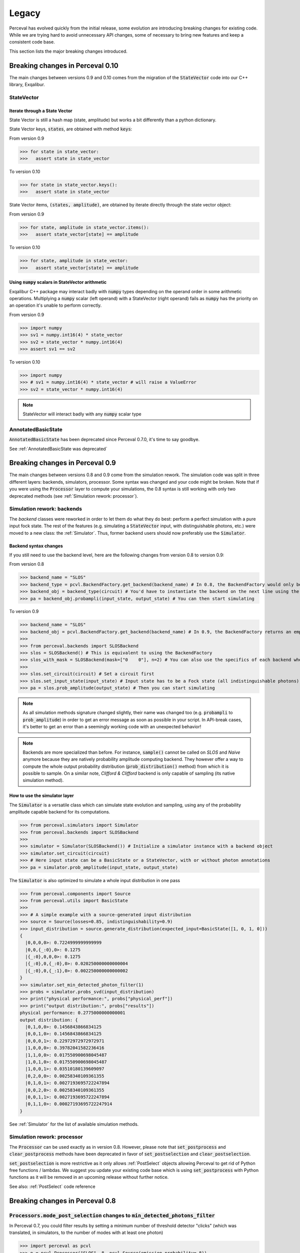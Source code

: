 Legacy
======

Perceval has evolved quickly from the initial release, some evolution are introducing breaking changes for existing code.
While we are trying hard to avoid unnecessary API changes, some of necessary to bring new features and keep a consistent
code base.

This section lists the major breaking changes introduced.

Breaking changes in Perceval 0.10
---------------------------------
The main changes between versions 0.9 and 0.10 comes from the migration of the :code:`StateVector` code into our C++ library, Exqalibur.

StateVector
^^^^^^^^^^^

Iterate through a State Vector
++++++++++++++++++++++++++++++
State Vector is still a hash map (state, amplitude) but works a bit differently than a python dictionary.

State Vector keys, :code:`states`, are obtained with method :code:`keys`:

From version 0.9

>>> for state in state_vector:
>>>   assert state in state_vector

To version 0.10

>>> for state in state_vector.keys():
>>>   assert state in state_vector

State Vector items, :code:`(states, amplitude)`, are obtained by iterate directly through the state vector object:

From version 0.9

>>> for state, amplitude in state_vector.items():
>>>   assert state_vector[state] == amplitude

To version 0.10

>>> for state, amplitude in state_vector:
>>>   assert state_vector[state] == amplitude

Using :code:`numpy` scalars in StateVector arithmetic
+++++++++++++++++++++++++++++++++++++++++++++++++++++

Exqalibur C++ package may interact badly with :code:`numpy` types depending on the operand order in some arithmetic operations.
Multiplying a :code:`numpy` scalar (left operand) with a StateVector (right operand) fails as :code:`numpy` has the priority on an operation it's unable to perform correctly.

From version 0.9

>>> import numpy
>>> sv1 = numpy.int16(4) * state_vector
>>> sv2 = state_vector * numpy.int16(4)
>>> assert sv1 == sv2


To version 0.10

>>> import numpy
>>> # sv1 = numpy.int16(4) * state_vector # will raise a ValueError
>>> sv2 = state_vector * numpy.int16(4)

.. note:: StateVector will interact badly with any :code:`numpy` scalar type

AnnotatedBasicState
^^^^^^^^^^^^^^^^^^^
:code:`AnnotatedBasicState` has been deprecated since Perceval 0.7.0, it's time to say goodbye.

See :ref:`AnnotatedBasicState was deprecated`

Breaking changes in Perceval 0.9
--------------------------------

The main changes between versions 0.8 and 0.9 come from the simulation rework. The simulation code was split in three
different layers: backends, simulators, processor. Some syntax was changed and your code might be broken. Note that if
you were using the :code:`Processor` layer to compute your simulations, the 0.8 syntax is still working with only two
deprecated methods (see :ref:`Simulation rework: processor`).

Simulation rework: backends
^^^^^^^^^^^^^^^^^^^^^^^^^^^

The `backend` classes were reworked in order to let them do what they do best: perform a perfect simulation with a pure
input fock state. The rest of the features (e.g. simulating a :code:`StateVector` input, with distinguishable photons,
etc.) were moved to a new class: the :ref:`Simulator`. Thus, former backend users should now preferably use the
:code:`Simulator`.

Backend syntax changes
++++++++++++++++++++++

If you still need to use the backend level, here are the following changes from version 0.8 to version 0.9:

From version 0.8

>>> backend_name = "SLOS"
>>> backend_type = pcvl.BackendFactory.get_backend(backend_name) # In 0.8, the BackendFactory would only be a mapping between a name and a type
>>> backend_obj = backend_type(circuit) # You'd have to instantiate the backend on the next line using the type
>>> pa = backend_obj.probampli(input_state, output_state) # You can then start simulating

To version 0.9

>>> backend_name = "SLOS"
>>> backend_obj = pcvl.BackendFactory.get_backend(backend_name) # In 0.9, the BackendFactory returns an empty backend instance
>>>
>>> from perceval.backends import SLOSBackend
>>> slos = SLOSBackend() # This is equivalent to using the BackendFactory
>>> slos_with_mask = SLOSBackend(mask=["0    0"], n=2) # You can also use the specifics of each backend when creating one
>>>
>>> slos.set_circuit(circuit) # Set a circuit first
>>> slos.set_input_state(input_state) # Input state has to be a Fock state (all indistinguishable photons)
>>> pa = slos.prob_amplitude(output_state) # Then you can start simulating

.. note:: As all simulation methods signature changed slightly, their name was changed too (e.g. :code:`probampli` to
   :code:`prob_amplitude`) in order to get an error message as soon as possible in your script. In API-break cases, it's
   better to get an error than a seemingly working code with an unexpected behavior!

.. note:: Backends are more specialized than before. For instance, :code:`sample()` cannot be called on `SLOS` and `Naive`
   anymore because they are natively probability amplitude computing backend. They however offer a way to compute the
   whole output probability distribution (:code:`prob_distribution()` method) from which it is possible to sample. On a
   similar note, `Clifford & Clifford` backend is only capable of sampling (its native simulation method).

How to use the simulator layer
++++++++++++++++++++++++++++++

The :code:`Simulator` is a versatile class which can simulate state evolution and sampling, using any of the probability
amplitude capable backend for its computations.

>>> from perceval.simulators import Simulator
>>> from perceval.backends import SLOSBackend
>>>
>>> simulator = Simulator(SLOSBackend()) # Initialize a simulator instance with a backend object
>>> simulator.set_circuit(circuit)
>>> # Here input state can be a BasicState or a StateVector, with or without photon annotations
>>> pa = simulator.prob_amplitude(input_state, output_state)

The :code:`Simulator` is also optimized to simulate a whole input distribution in one pass

>>> from perceval.components import Source
>>> from perceval.utils import BasicState
>>>
>>> # A simple example with a source-generated input distribution
>>> source = Source(losses=0.85, indistinguishability=0.9)
>>> input_distribution = source.generate_distribution(expected_input=BasicState([1, 0, 1, 0]))
{
  |0,0,0,0>: 0.7224999999999999
  |0,0,{_:0},0>: 0.1275
  |{_:0},0,0,0>: 0.1275
  |{_:0},0,{_:0},0>: 0.020250000000000004
  |{_:0},0,{_:1},0>: 0.002250000000000002
}
>>> simulator.set_min_detected_photon_filter(1)
>>> probs = simulator.probs_svd(input_distribution)
>>> print("physical performance:", probs["physical_perf"])
>>> print("output distribution:", probs["results"])
physical performance: 0.2775000000000001
output distribution: {
  |0,1,0,0>: 0.1456843866834125
  |0,0,1,0>: 0.1456843866834125
  |0,0,0,1>: 0.22972972972972971
  |1,0,0,0>: 0.39782041582236416
  |1,1,0,0>: 0.017550900698045487
  |1,0,1,0>: 0.017550900698045487
  |1,0,0,1>: 0.03510180139609097
  |0,2,0,0>: 0.00258340109361355
  |0,1,0,1>: 0.0027193695722247894
  |0,0,2,0>: 0.00258340109361355
  |0,0,1,1>: 0.0027193695722247894
  |0,1,1,0>: 0.00027193695722247914
}

See :ref:`Simulator` for the list of available simulation methods.

Simulation rework: processor
^^^^^^^^^^^^^^^^^^^^^^^^^^^^

The :code:`Processor` can be used exactly as in version 0.8. However, please note that :code:`set_postprocess` and
:code:`clear_postprocess` methods have been deprecated in favor of :code:`set_postselection` and
:code:`clear_postselection`.

:code:`set_postselection` is more restrictive as it only allows :ref:`PostSelect` objects allowing Perceval to get rid
of Python free functions / lambdas.
We suggest you update your existing code base which is using :code:`set_postprocess` with Python functions as it will be
removed in an upcoming release without further notice.

See also: :ref:`PostSelect` code reference


Breaking changes in Perceval 0.8
--------------------------------

:code:`Processors.mode_post_selection` changes to :code:`min_detected_photons_filter`
^^^^^^^^^^^^^^^^^^^^^^^^^^^^^^^^^^^^^^^^^^^^^^^^^^^^^^^^^^^^^^^^^^^^^^^^^^^^^^^^^^^^^

In Perceval 0.7, you could filter results by setting a minimum number of threshold detector "clicks" (which was
translated, in simulators, to the number of modes with at least one photon)

>>> import perceval as pcvl
>>> p = pcvl.Processor("SLOS", 8, pcvl.Source(emission_probability=.8))
>>> p.with_input(pcvl.BasicState([1, 0, 1, 0, 0, 0, 0, 0]))
>>> p.mode_post_selection(2)  # In Perceval 0.7, Processor p would reject results with less than 2 modes with detections

Even though this filtering works well with QPU simulators and actual QPU acquisitions, it implied that more theoretical
simulations was impacted by a threshold detection rule when they use perfect detectors. In this case, you could retrieve
unexpected results.

Perceval introduces :code:`min_detected_photons_filter` to improve its behavior. Updating to Perceval 0.8 and using
:code:`min_detected_photons_filter` as you would have used :code:`mode_post_selection`, will not change results
for threshold detections, and will improve them for perfect simulations (less states will be rejected, improving
*physical performance*).

>>> p.min_detected_photons_filter(2)  # In Perceval 0.8, the new filter rejects states based on photon count


Breaking changes in Perceval 0.7
--------------------------------

:code:`lib.phys` and :code:`lib.symb` have been removed
^^^^^^^^^^^^^^^^^^^^^^^^^^^^^^^^^^^^^^^^^^^^^^^^^^^^^^^

Base components, originally duplicated in the two libraries were merged in two modules :code:`perceval.components.unitary_components` and :code:`perceval.components.non_unitary_components`.
One direct benefit of this change is that the beam splitter definition is now the same (see :ref:`BS conventions`), and does not depend on how it renders (see :ref:`Display components`).

>>> import perceval as pcvl
>>> from perceval.components.unitary_components import PS, BS, PERM
>>> import numpy as np
>>>
>>> c = pcvl.Circuit(2) // PS(np.pi) // BS() // PERM([1, 0]) // (1, PS(np.pi))

Display components
^^^^^^^^^^^^^^^^^^

Initially, use of `lib.symb` or `lib.phys` was deciding how the circuit was displayed.
Now, a skin system is available to use whichever representation you want.

>>> import perceval as pcvl
>>> from perceval.rendering import SymbSkin
>>>
>>> pcvl.pdisplay(c)  # defaults to PhysSkin, similar to lib.phys
>>> pcvl.pdisplay(c, skin=SymbSkin())  # Renders using SymbSkin, similar to lib.symb

see :ref:`Circuit Rendering` for more details.

BS conventions
^^^^^^^^^^^^^^

`lib.phys.BS` used a different convention from `lib.symb.BS`. After merging both libs, only one BS class remains,
handling 3 different conventions suited to any need. See :ref:`Beam splitter` for details.

>>> from perceval.components.base_components import BS, BSConvention
>>>
>>> bs = BS()  # Defaults to Rx convention. Ideally, in an upcoming Perceval release, the default could be changed in a persistent user config.
>>> BS.H() == BS(convention=BSConvention.H)  # Both syntaxes give the same result.
>>> BS.Ry() == BS(convention=BSConvention.Ry)  # Same

This new BS class handles only `theta` (instead of a mutually exclusive `theta` or `R`) which is used differently from before:
Half of theta is used when computing the unitary matrix (i.e. `cos(theta/2)` now, `cos(theta)` before).

Also, the new BS can be configured with 4 phases, one on each mode (`phi_tl`, `phi_tr`, `phi_bl`, `phi_br`) corresponding respectively to top left, top right, bottom left and bottom right arms of the beam splitter.

There is no direct conversion from former symb.BS or phys.BS.

* BS conventions - existing code:

In all the existing code base, :code:`phys.BS` were replaced by :code:`BS.H` and :code:`symb.BS` by :code:`BS.Rx` which have the same unitary matrices when no phase are applied to them.

Create a backend instance
^^^^^^^^^^^^^^^^^^^^^^^^^

Originally, you would call

>>> backend_type = BackendFactory().get_backend(backend_name)  # For instance backend_name = "SLOS"
>>> simu_backend = backend_type(circuit)

While this is still functional, this can also be misleading. Indeed, simulation backends can provide features that you
cannot measure with actual QPU - typically the probability amplitude. This is good for developing theoretical algorithms
but using these will not port to actual QPUs. We recommend using the class :class:`Processor` by default.

AnnotatedBasicState was deprecated
^^^^^^^^^^^^^^^^^^^^^^^^^^^^^^^^^^

Please use BasicState instead which holds every feature previously held by AnnotatedBasicState

Processor definition and composition
^^^^^^^^^^^^^^^^^^^^^^^^^^^^^^^^^^^^

Perceval is getting more and more Processor-centric as we implement more features. The Processor class has got some
serious refactoring.
You may find examples of Processor created from scratch in perceval.components.core_catalog content.
You may use several processors / circuits and compose them : a good example is the QiskitConvert convert method
implementation.

Access to circuit parameters
^^^^^^^^^^^^^^^^^^^^^^^^^^^^

It was possible to access a named parameters on a circuit using :code:`[]` notation:

>>> c['phi']

This has been replaced by explicit use of `params` accessor:

>>> c.param('phi')

The `__getitem__` notation is now used to access components in a circuit (see :ref:`Accessing components in a circuit`).

New Source in Perceval 0.7.3
^^^^^^^^^^^^^^^^^^^^^^^^^^^^

A new source model has been introduced in Perceval 0.7.3. The `Source` class initialization parameters have changed
and imperfect simulated sources will return results closer to the actual photonic sources which are used in the QPUs.
Backward compatibility with pre-0.7.3 sources is broken.

* :code:`brightness` was replaced by :code:`emission_probability`. Balanced losses from the source output to the circuit
  output can be modelled with :code:`losses` parameter.

* :code:`purity` and :code:`purity_model` were respectively replaced by :code:`multiphoton_component` and
  :code:`multiphoton_model`.
  :code:`purity` represented the ratio of time when photon is emitted alone whereas :code:`multiphoton_component` is
  the :math:`g^{(2)}`. There is no direct conversion from the former purity to :math:`g^{(2)}`, note however that the
  greater the purity, the lower the :math:`g^{(2)}`.

* The default distinguishability of multiple emitted photons changed from `indistinguishable` to `distinguishable`.

>>> source = pcvl.Source(brightness=0.3, purity=0.95, purity_model="distinguishable")

can be changed to (without returning the same results):

>>> source = pcvl.Source(emission_probability=0.3, multiphoton_component=0.05)

See :ref:`Source` class reference for more information.
